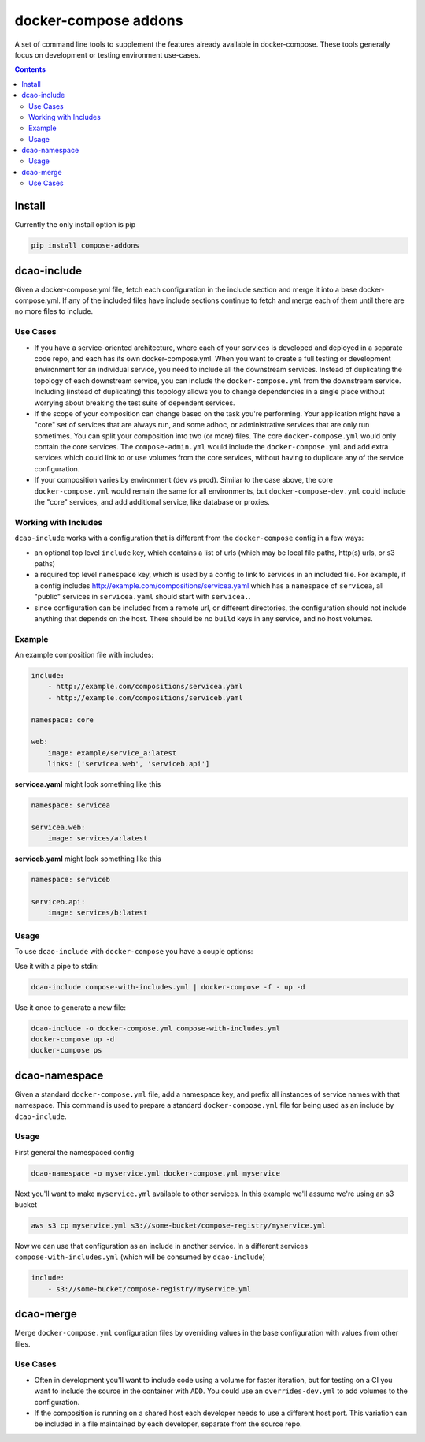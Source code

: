 
docker-compose addons
=====================

A set of command line tools to supplement the features already available
in docker-compose. These tools generally focus on development or testing
environment use-cases.

.. image:: https://img.shields.io/pypi/v/compose-addons.svg
    :target: https://pypi.python.org/pypi/compose-addons
    :alt: Latest PyPI version

.. image:: https://travis-ci.org/dnephin/compose-addons.svg?branch=master
    :target: https://travis-ci.org/dnephin/compose-addons
    :alt: Travis CI


.. contents::
    :backlinks: none


Install
-------

Currently the only install option is pip

.. code:: sh

    pip install compose-addons


dcao-include
------------

Given a docker-compose.yml file, fetch each configuration in the include
section and merge it into a base docker-compose.yml. If any of the included
files have include sections continue to fetch and merge each of them until
there are no more files to include.

Use Cases
~~~~~~~~~

- If you have a service-oriented architecture, where each of your services
  is developed and deployed in a separate code repo, and each has its own
  docker-compose.yml. When you want to create a full testing or development
  environment for an individual service, you need to include all the
  downstream services. Instead of duplicating the topology of each
  downstream service, you can include the ``docker-compose.yml`` from the
  downstream service. Including (instead of duplicating) this topology
  allows you to change dependencies in a single place without worrying
  about breaking the test suite of dependent services.
- If the scope of your composition can change based on the task you're
  performing. Your application might have a "core" set of services that are
  always run, and some adhoc, or administrative services that are only run
  sometimes. You can split your composition into two (or more) files.
  The core ``docker-compose.yml`` would only contain the core services. The
  ``compose-admin.yml`` would include the ``docker-compose.yml`` and add
  extra services which could link to or use volumes from the core services,
  without having to duplicate any of the service configuration.
- If your composition varies by environment (dev vs prod). Similar to the
  case above, the core ``docker-compose.yml`` would remain the same for all
  environments, but ``docker-compose-dev.yml`` could include the "core"
  services, and add additional service, like database or proxies.

Working with Includes
~~~~~~~~~~~~~~~~~~~~~

``dcao-include`` works with a configuration that is different from the
``docker-compose`` config in a few ways:

- an optional top level ``include`` key, which contains a list of urls (which
  may be local file paths, http(s) urls, or s3 paths)
- a required top level ``namespace`` key, which is used by a config to link
  to services in an included file. For example, if a config includes
  http://example.com/compositions/servicea.yaml which has a ``namespace``
  of ``servicea``, all "public" services in ``servicea.yaml`` should start
  with ``servicea.``.
- since configuration can be included from a remote url, or different
  directories, the configuration should not include anything that depends
  on the host. There should be no ``build`` keys in any service, and no
  host volumes.

Example
~~~~~~~

An example composition file with includes:

.. code:: yaml

    include:
        - http://example.com/compositions/servicea.yaml
        - http://example.com/compositions/serviceb.yaml

    namespace: core

    web:
        image: example/service_a:latest
        links: ['servicea.web', 'serviceb.api']

**servicea.yaml** might look something like this

.. code:: yaml

    namespace: servicea

    servicea.web:
        image: services/a:latest

**serviceb.yaml** might look something like this

.. code:: yaml

    namespace: serviceb

    serviceb.api:
        image: services/b:latest

Usage
~~~~~

To use ``dcao-include`` with ``docker-compose`` you have a couple options:

Use it with a pipe to stdin:

.. code:: sh

    dcao-include compose-with-includes.yml | docker-compose -f - up -d


Use it once to generate a new file:

.. code:: sh

    dcao-include -o docker-compose.yml compose-with-includes.yml
    docker-compose up -d
    docker-compose ps


dcao-namespace
--------------

Given a standard ``docker-compose.yml`` file, add a namespace key, and prefix
all instances of service names with that namespace. This command is used to
prepare a standard ``docker-compose.yml`` file for being used as an include
by ``dcao-include``.


Usage
~~~~~

First general the namespaced config

.. code:: sh

    dcao-namespace -o myservice.yml docker-compose.yml myservice

Next you'll want to make ``myservice.yml`` available to other services. In this
example we'll assume we're using an s3 bucket

.. code:: sh

    aws s3 cp myservice.yml s3://some-bucket/compose-registry/myservice.yml


Now we can use that configuration as an include in another service. In a
different services ``compose-with-includes.yml`` (which will be consumed by
``dcao-include``)

.. code:: sh

    include:
        - s3://some-bucket/compose-registry/myservice.yml


dcao-merge
----------

Merge ``docker-compose.yml`` configuration files by overriding values in the
base configuration with values from other files.

Use Cases
~~~~~~~~~

- Often in development you'll want to include code using a volume for faster
  iteration, but for testing on a CI you want to include the source in the
  container with ``ADD``. You could use an ``overrides-dev.yml`` to add
  volumes to the configuration.
- If the composition is running on a shared host each developer needs to use a
  different host port. This variation can be included in a file maintained by
  each developer, separate from the source repo.
